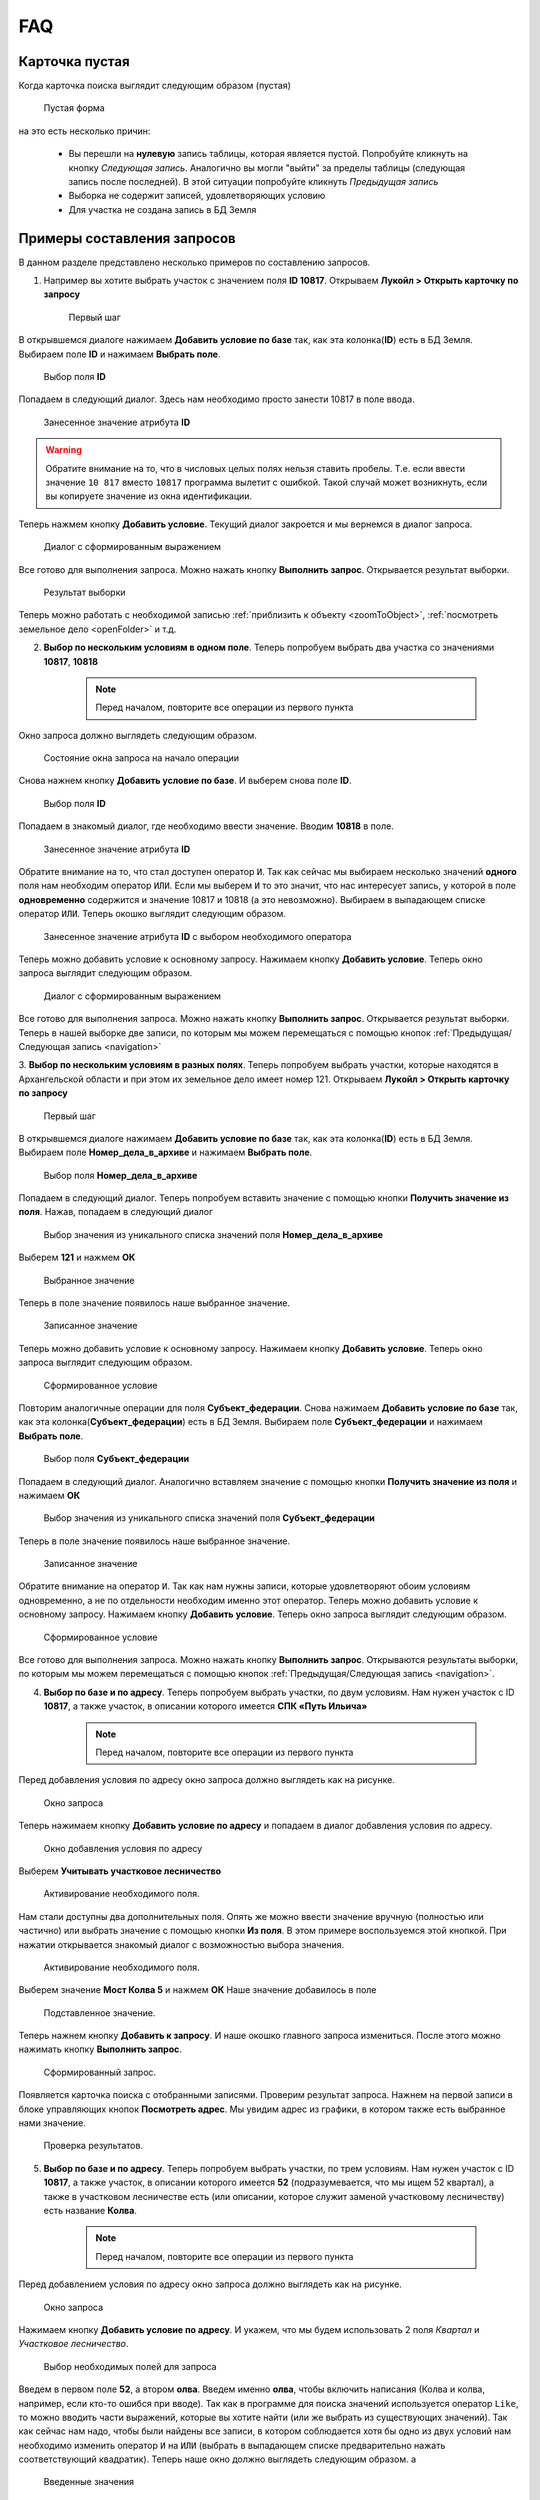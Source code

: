 FAQ
-----------------------------------------

.. _emptyСard:

Карточка пустая
**********************
Когда карточка поиска выглядит следующим образом (пустая)
    .. figure:: img/emptyCard.png
        :align: center
        :alt: Пустая форма
        :name: Пустая форма

        Пустая форма

на это есть несколько причин:

    * Вы перешли на **нулевую** запись таблицы, которая является пустой. Попробуйте кликнуть на кнопку *Следующая запись*. Аналогично вы могли "выйти" за пределы таблицы (следующая запись после последней). В этой ситуации попробуйте кликнуть *Предыдущая запись*
    * Выборка не содержит записей, удовлетворяющих условию
    * Для участка не создана запись в БД Земля

.. _sample-selection:

Примеры составления запросов
****************************
В данном разделе представлено несколько примеров по составлению запросов.

1. Например вы хотите выбрать участок c значением поля **ID 10817**. Открываем **Лукойл > Открыть карточку по запросу**

    .. figure:: img/sampleSelection/1_1.png
        :align: center
        :alt: Первый шаг
        :name: Первый шаг

        Первый шаг

В открывшемся диалоге нажимаем **Добавить условие по базе** так, как эта колонка(**ID**) есть в БД Земля. Выбираем поле **ID** и нажимаем **Выбрать поле**.

    .. figure:: img/sampleSelection/1_2.png
        :align: center
        :alt: Второй шаг
        :name: Второй шаг
        :scale: 60 %

        Выбор поля **ID**

Попадаем в следующий диалог. Здесь нам необходимо просто занести 10817 в поле ввода.

    .. figure:: img/sampleSelection/1_3.png
        :align: center
        :alt: Третий шаг
        :name: Третий шаг

        Занесенное значение атрибута **ID**

.. warning:: Обратите внимание на то, что в числовых целых полях нельзя ставить пробелы. Т.е. если ввести значение ``10 817`` вместо ``10817`` программа вылетит с ошибкой. Такой случай может возникнуть, если вы копируете значение из окна идентификации. 

Теперь нажмем кнопку **Добавить условие**. Текущий диалог закроется и мы вернемся в диалог запроса. 

    .. figure:: img/sampleSelection/1_4.png
        :align: center
        :alt: Четвертый шаг
        :name: Четвертый шаг

        Диалог с сформированным выражением

Все готово для выполнения запроса. Можно нажать кнопку **Выполнить запрос**. Открывается результат выборки. 

    .. figure:: img/sampleSelection/1_5.png
        :align: center
        :alt: Пятый шаг
        :name: Пятый шаг

        Результат выборки

Теперь можно работать с необходимой записью :ref:`приблизить к объекту <zoomToObject>`, :ref:`посмотреть земельное дело <openFolder>` и т.д. 

2. **Выбор по нескольким условиям в одном поле**. Теперь попробуем выбрать два участка со значениями **10817**, **10818**

    .. note:: Перед началом, повторите все операции из первого пункта 

Окно запроса должно выглядеть следующим образом.

    .. figure:: img/sampleSelection/2_1.png
        :align: center
        :alt: Первый шаг
        :name: Первый шаг

        Состояние окна запроса на начало операции

Снова нажнем кнопку **Добавить условие по базе**. И выберем снова поле **ID**.

    .. figure:: img/sampleSelection/2_2.png
        :align: center
        :alt: Второй шаг
        :name: Второй шаг
        :scale: 60 %

        Выбор поля **ID**

Попадаем в знакомый диалог, где необходимо ввести значение. Вводим **10818** в поле. 

    .. figure:: img/sampleSelection/2_3.png
        :align: center
        :alt: Третий шаг
        :name: Третий шаг

        Занесенное значение атрибута **ID**

Обратите внимание на то, что стал доступен оператор ``И``. Так как сейчас мы выбираем несколько значений **одного** поля нам необходим оператор ``ИЛИ``. Если мы выберем ``И`` то это значит, что нас интересует запись, у которой в поле **одновременно** содержится и значение 10817 и 10818 (а это невозможно). Выбираем в выпадающем списке оператор ``ИЛИ``. Теперь окошко выглядит следующим образом. 

    .. figure:: img/sampleSelection/2_4.png
        :align: center
        :alt: Четвертый шаг
        :name: Четвертый шаг

        Занесенное значение атрибута **ID** с выбором необходимого оператора

Теперь можно добавить условие к основному запросу. Нажимаем кнопку **Добавить условие**. Теперь окно запроса выглядит следующим образом. 

    .. figure:: img/sampleSelection/2_5.png
        :align: center
        :alt: Пятый шаг
        :name: Пятый шаг

        Диалог с сформированным выражением

Все готово для выполнения запроса. Можно нажать кнопку **Выполнить запрос**. Открывается результат выборки. Теперь в нашей выборке две записи, по которым мы можем перемещаться с помощью кнопок :ref:`Предыдущая/Следующая запись <navigation>`  

3. **Выбор по нескольким условиям в разных полях**. Теперь попробуем выбрать участки, которые находятся в Архангельской области и при этом их земельное дело имеет номер 121. 
Открываем **Лукойл > Открыть карточку по запросу**

    .. figure:: img/sampleSelection/1_1.png
        :align: center
        :alt: Первый шаг
        :name: Первый шаг

        Первый шаг

В открывшемся диалоге нажимаем **Добавить условие по базе** так, как эта колонка(**ID**) есть в БД Земля. Выбираем поле **Номер_дела_в_архиве** и нажимаем **Выбрать поле**.

    .. figure:: img/sampleSelection/3_2.png
        :align: center
        :alt: Второй шаг
        :name: Второй шаг
        :scale: 60 %

        Выбор поля **Номер_дела_в_архиве**

Попадаем в следующий диалог. Теперь попробуем вставить значение с помощью кнопки **Получить значение из поля**. Нажав, попадаем в следующий диалог

    .. figure:: img/sampleSelection/3_3.png
        :align: center
        :alt: Третий шаг
        :name: Третий шаг

        Выбор значения из уникального списка значений поля **Номер_дела_в_архиве**

Выберем **121** и нажмем **ОК**

    .. figure:: img/sampleSelection/3_4.png
        :align: center
        :alt: Четвертый шаг
        :name: Четвертый шаг

        Выбранное значение

Теперь в поле значение появилось наше выбранное значение. 

    .. figure:: img/sampleSelection/3_5.png
        :align: center
        :alt: Пятый шаг
        :name: Пятый шаг

        Записанное значение

Теперь можно добавить условие к основному запросу. Нажимаем кнопку **Добавить условие**. Теперь окно запроса выглядит следующим образом. 

    .. figure:: img/sampleSelection/3_6.png
        :align: center
        :alt: Шестой шаг
        :name: Шестой шаг

        Сформированное условие

Повторим аналогичные операции для поля **Субъект_федерации**. Снова нажимаем **Добавить условие по базе** так, как эта колонка(**Субъект_федерации**) есть в БД Земля. Выбираем поле **Субъект_федерации** и нажимаем **Выбрать поле**.

    .. figure:: img/sampleSelection/3_7.png
        :align: center
        :alt: Седьмой шаг
        :name: Седьмой шаг
        :scale: 60 %

        Выбор поля **Субъект_федерации**

Попадаем в следующий диалог. Аналогично вставляем значение с помощью кнопки **Получить значение из поля** и нажимаем **ОК**

    .. figure:: img/sampleSelection/3_8.png
        :align: center
        :alt: Восьмой шаг
        :name: Восьмой шаг

        Выбор значения из уникального списка значений поля **Субъект_федерации**

Теперь в поле значение появилось наше выбранное значение. 

    .. figure:: img/sampleSelection/3_9.png
        :align: center
        :alt: Девятый шаг
        :name: Девятый шаг

        Записанное значение

Обратите внимание на оператор ``И``. Так как нам нужны записи, которые удовлетворяют обоим условиям одновременно, а не по отдельности необходим именно этот оператор. Теперь можно добавить условие к основному запросу. Нажимаем кнопку **Добавить условие**. Теперь окно запроса выглядит следующим образом. 

    .. figure:: img/sampleSelection/3_10.png
        :align: center
        :alt: Десятый шаг
        :name: Десятый шаг

        Сформированное условие

Все готово для выполнения запроса. Можно нажать кнопку **Выполнить запрос**. Открываются результаты выборки, по которым мы можем перемещаться с помощью кнопок :ref:`Предыдущая/Следующая запись <navigation>`.  

4. **Выбор по базе и по адресу**. Теперь попробуем выбрать участки, по двум условиям. Нам нужен участок  с ID **10817**, а также участок, в описании которого имеется **СПК «Путь Ильича»**

    .. note:: Перед началом, повторите все операции из первого пункта 

Перед добавления условия по адресу окно запроса должно выглядеть как на рисунке. 

    .. figure:: img/sampleSelection/4_1.png
        :align: center
        :alt: Первый шаг
        :name: Первый шаг

        Окно запроса

Теперь нажимаем кнопку **Добавить условие по адресу** и попадаем в диалог добавления условия по адресу.

    .. figure:: img/sampleSelection/4_2.png
        :align: center
        :alt: Второй шаг
        :name: Второй шаг

        Окно добавления условия по адресу

Выберем **Учитывать участковое лесничество**

    .. figure:: img/sampleSelection/4_3.png
        :align: center
        :alt: Третий шаг
        :name: Третий шаг

        Активирование необходимого поля.

Нам стали доступны два дополнительных поля. Опять же можно ввести значение вручную (полностью или частично) или выбрать значение с помощью кнопки **Из поля**. В этом примере воспользуемся этой кнопкой. При нажатии открывается знакомый диалог с возможностью выбора значения. 

    .. figure:: img/sampleSelection/4_4.png
        :align: center
        :alt: Четвертый шаг
        :name: Четвертый шаг

        Активирование необходимого поля.

Выберем значение **Мост Колва 5** и нажмем **ОК**
Наше значение добавилось в поле 

    .. figure:: img/sampleSelection/4_5.png
        :align: center
        :alt: Пятый шаг
        :name: Пятый шаг

        Подставленное значение.

Теперь нажнем кнопку **Добавить к запросу**. И наше окошко главного запроса измениться. После этого можно нажимать кнопку **Выполнить запрос**.

    .. figure:: img/sampleSelection/4_6.png
        :align: center
        :alt: Шестой шаг
        :name: Шестой шаг

        Сформированный запрос.

Появляется карточка поиска с отобранными записями. Проверим результат запроса. Нажнем на первой записи в блоке управляющих кнопок **Посмотреть адрес**. Мы увидим адрес из графики, в котором также есть выбранное нами значение.

    .. figure:: img/sampleSelection/4_7.png
        :align: center
        :alt: Седьмой шаг
        :name: Седьмой шаг

        Проверка результатов. 


5. **Выбор по базе и по адресу**. Теперь попробуем выбрать участки, по трем условиям. Нам нужен участок  с ID **10817**, а также участок, в описании которого имеется **52** (подразумевается, что мы ищем 52 квартал), а также в участковом лесничестве есть (или описании, которое служит заменой участковому лесничеству) есть название **Колва**.

    .. note:: Перед началом, повторите все операции из первого пункта 

Перед добавлением условия по адресу окно запроса должно выглядеть как на рисунке. 

    .. figure:: img/sampleSelection/4_1.png
        :align: center
        :alt: Первый шаг
        :name: Первый шаг

        Окно запроса

Нажимаем кнопку **Добавить условие по адресу**. И укажем, что мы будем использовать 2 поля *Квартал* и *Участковое лесничество*.

    .. figure:: img/sampleSelection/4_1_2.png
        :align: center
        :alt: Второй шаг
        :name: Второй шаг

        Выбор необходимых полей для запроса

Введем в первом поле **52**, а втором **олва**. Введем именно **олва**, чтобы включить написания (Колва и колва, например, если кто-то ошибся при вводе). Так как в программе для поиска значений используется оператор ``Like``, то можно вводить части выражений, которые вы хотите найти (или же выбрать из существующих значений). Так как сейчас нам надо, чтобы были найдены все записи, в котором соблюдается хотя бы одно из двух условий нам необходимо изменить оператор ``И`` на ``ИЛИ`` (выбрать в выпадающем списке предварительно нажать соответствующий квадратик). Теперь наше окно должно выглядеть следующим образом. а

    .. figure:: img/sampleSelection/4_1_3.png
        :align: center
        :alt: Третий шаг
        :name: Третий шаг

        Введенные значения

Нажимаем кнопку **Добавить к запросу** и нажимаем **Выполнить запрос**. Открывается карточка с результатами поиска. Можно посмотреть какие результаты попали в выборку. Мы указывали, что в поле квартала должно было быть значение **52** (можно посмотреть с помощью кнопки **Посмотреть адрес**). Поэтому среди выборки есть объекты с такими значениями

    * Участок находится примерно в 5280 м от ориентира по направлению на юго-восток.
    * Участок находится примерно в 6520 м от ориентира по направлению на юго-восток.

Также в результат попали и объекты, у которых был разный вариант указания реки Колвы 

    * Мост Колва 5
    * мост Колва 5, через реку Колва

Таким образом можно осуществлять поиск как по фиксированным значениям, так и с помощью нечеткого поиска.




Как добавить новый участок
****************************
Описанная схема не является строгим алгоритмом. Вы можете изменять порядок действий или последовательность, если вы понимаете, что вы делаете. Представляю свое видение данного процесса. 
Представим, что нам необходимо добавить новый участок. Запускаем программу, и открываем для редактирования слой **Месторождения**. 

    .. figure:: img/sampleSelection/5_1.png
        :align: center
        :alt: Первый шаг
        :name: Первый шаг

        Открытие слоя для редактирования. 

Теперь нарисуем новый тестовый участок. С помощью инструмента **Полигон**. 

    .. figure:: img/sampleSelection/5_2.png
        :align: center
        :alt: Второй шаг
        :name: Второй шаг

        Инструмент рисования. 

    .. figure:: img/sampleSelection/5_3.png
        :align: center
        :alt: Третий шаг
        :name: Третий шаг

        Созданный полигон. 

Теперь нам необходимо внести соответствующий ID. В БД Земля ID присваиваются автоматически. Откроем БД Земля, чтобы узнать необходимый ID. 

    .. tip:: Можно перейти из программы MapInfo, через карточку поиска, а также напрямую открыть Microsoft Access.

    .. figure:: img/sampleSelection/5_4.png
        :align: center
        :alt: Четвертый шаг
        :name: Четвертый шаг

        Форма для редактирования. 


.. |filter| Image:: img/sampleSelection/5_5.png
.. |noFilter| Image:: img/sampleSelection/5_6.png
.. |newRow| Image:: img/sampleSelection/5_7.png

Обратите, что сейчас для формы активирован фильтр |filter|. Для продолжения необходимо его отключить. Нажав на эту кнопку, можно сбросить фильтр (если необходимо). После переключения она становится вот такой -- |noFilter|. 
Добавим новую запись с помощью этой кнопки -- |newRow|. И для примера заполним несколько атрибутов. 

.. note:: Некоторые поля являются обязательными для заполнения. Без них новая запись не будет создана.

Для примера было заполнено несколько атрибутов. Теперь форма выглядит следующим образом. 

    .. figure:: img/sampleSelection/5_8.png
        :align: center
        :alt: Пятый шаг
        :name: Пятый шаг

        Заполненная форма. 

Нам интересно значение, которое записано в поле **Номер участка** именно его мы должны скопировать и внести в поле **ID** графики. Закрываем Access.

.. note:: Если вы открывали Access из Проводника сохраните результаты перед выходом.

Вернемся в MapInfo и выберем инструмент **Новый список**. 

    .. figure:: img/sampleSelection/5_9.png
        :align: center
        :alt: Шестой шаг
        :name: Шестой шаг

        Расположение инструмента.

В появивившемся диалоге выберем **Selection** и нажмем **ОК**

    .. figure:: img/sampleSelection/5_10.png
        :align: center
        :alt: Седьмой шаг
        :name: Седьмой шаг

        Выбор таблицы.

.. note:: Созданный объект должен быть выделен. 

Внесите скопированное значение в поле **ID**, как показано на рисунке.  

    .. figure:: img/sampleSelection/5_11.png
        :align: center
        :alt: Восьмой шаг
        :name: Восьмой шаг

        Занесенное значение.   

Сохраните слой с помощью команды  **Сохранить таблицу**

    .. figure:: img/sampleSelection/5_12.png
        :align: center
        :alt: Девятый шаг
        :name: Девятый шаг

        Расположение инструмента.

Закончите редактирования слоя повторно нажав на кнопку начала редактирования слоя. Теперь попробуем перейти с созданного объекта на карточку поиска, через контекстное меню. Вы должны увидеть карточку с атрибутами, которые вы только что создали. 

    .. figure:: img/sampleSelection/5_13.png
        :align: center
        :alt: Десятый шаг
        :name: Десятый шаг

        Открытая карточка.

Таким образом можно устанавливать связь между записями БД Земля и графикой, создавать новые объекты, увязывать существующие записи и т.д. и т.п.

Как удалить запись или отредактировать контур объекта.
****************************
Для удаления какого-нибудь участка начните редактирование слоя

    .. figure:: img/sampleSelection/5_1.png
        :align: center
        :alt: Первый шаг
        :name: Первый шаг

        Открытие слоя для редактирования. 

Выберите необходимый объект и нажмите клавишу **Delete** на клавиатуре или используйте контекстное меню. Если необходимо изменить контур объекта, выберете необходимый объект, затем нажмите кнопку **Форма** на панели.

    .. figure:: img/sampleSelection/6_2.png
        :align: center
        :alt: Второй шаг
        :name: Второй шаг

        Отображение вершин объекта. 

Измените необходимые узлы, добавьте новый с помощью клавиши **Добавить узел** и т.д. Выполните необходимые правки и переходите к следующему пункту.

    .. figure:: img/sampleSelection/6_3.png
        :align: center
        :alt: Третий шаг
        :name: Третий шаг

        Добавление вершины к объекту. 

Сохраните изменения

.. tip:: Для упрощения работы отключите остальные слои в таблице содержания.

.. tip:: Если вы не хотите сохранять ваши изменения, вы может отказаться от их сохранения или использовать команду **Файл > Восстановить таблицу**.

Для удаления записи из БД Земля необходимо открыть ее (напрямую через Access или через MapInfo). И выбрать команду, **Удалить запись**

    .. figure:: img/sampleSelection/6_4.png
        :align: center
        :alt: Четверй шаг
        :name: Четвертый шаг

        Удаление записи из БД Земля. 

Проблемы с выбором по адресу
****************************
* Попробуйте убрать одинарные и двойные кавычки из описания местоположения
